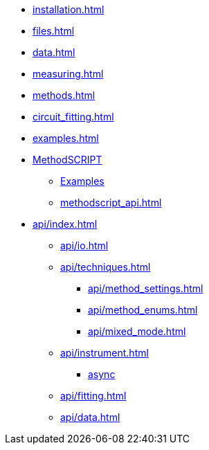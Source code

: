 * xref:installation.adoc[]
* xref:files.adoc[]
* xref:data.adoc[]
* xref:measuring.adoc[]
* xref:methods.adoc[]
* xref:circuit_fitting.adoc[]
* xref:examples.adoc[]
* xref:methodscript.adoc[MethodSCRIPT]
** xref:methodscript_examples.adoc[Examples]
** xref:methodscript_api.adoc[]
* xref:api/index.adoc[]
** xref:api/io.adoc[]
** xref:api/techniques.adoc[]
*** xref:api/method_settings.adoc[]
*** xref:api/method_enums.adoc[]
*** xref:api/mixed_mode.adoc[]
** xref:api/instrument.adoc[]
*** xref:api/instrument_async.adoc[async]
** xref:api/fitting.adoc[]
** xref:api/data.adoc[]
